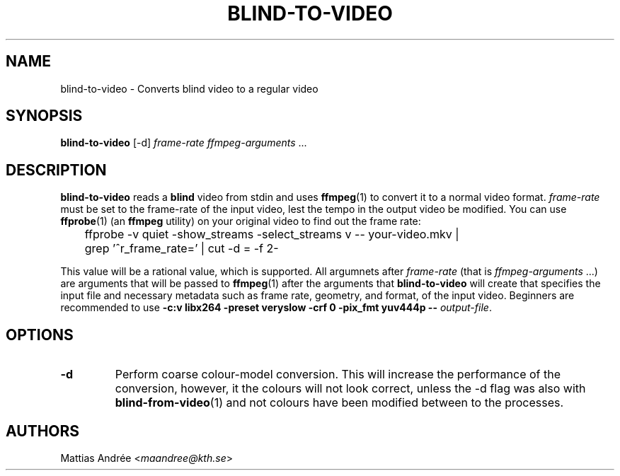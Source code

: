 .TH BLIND-TO-VIDEO 1 blind
.SH NAME
blind-to-video - Converts blind video to a regular video
.SH SYNOPSIS
.B blind-to-video
[-d]
.I frame-rate
.IR ffmpeg-arguments " ..."
.SH DESCRIPTION
.B blind-to-video
reads a
.B blind
video from stdin and uses
.BR ffmpeg (1)
to convert it to a normal video format.
.I frame-rate
must be set to the frame-rate of the input video,
lest the tempo in the output video be modified. You
can use
.BR ffprobe (1)
(an
.B ffmpeg
utility) on your original video to find out the frame rate:

.nf
	ffprobe -v quiet -show_streams -select_streams v -- your-video.mkv |
	grep '^r_frame_rate=' | cut -d = -f 2-
.fi

This value will be a rational value, which is supported.
All argumnets after
.I frame-rate
(that is
.IR ffmpeg-arguments " ...)"
are arguments that will be passed to
.BR ffmpeg (1)
after the arguments that
.B blind-to-video
will create that specifies the input file and necessary metadata
such as frame rate, geometry, and format, of the input video.
Beginners are recommended to use
.B -c:v libx264 -preset veryslow -crf 0 -pix_fmt yuv444p --
.IR output-file .
.SH OPTIONS
.TP
.B -d
Perform coarse colour-model conversion. This will increase the
performance of the conversion, however, it the colours will
not look correct, unless the -d flag was also with
.BR blind-from-video (1)
and not colours have been modified between to the processes.
.SH AUTHORS
Mattias Andrée
.RI < maandree@kth.se >
